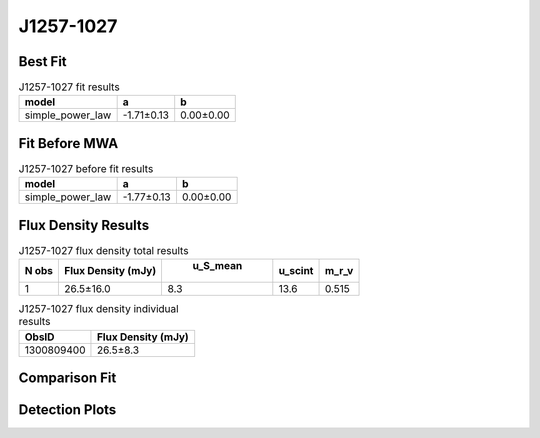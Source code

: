 J1257-1027
==========

Best Fit
--------
.. image:: best_fits/J1257-1027_simple_power_law_fit.png
  :width: 800

.. csv-table:: J1257-1027 fit results
   :header: "model","a","b"

   "simple_power_law","-1.71±0.13","0.00±0.00"

Fit Before MWA
--------------
.. image:: before_mwa/J1257-1027_simple_power_law_fit.png
  :width: 800

.. csv-table:: J1257-1027 before fit results
   :header: "model","a","b"

   "simple_power_law","-1.77±0.13","0.00±0.00"


Flux Density Results
--------------------
.. csv-table:: J1257-1027 flux density total results
   :header: "N obs", "Flux Density (mJy)", " u_S_mean", "u_scint", "m_r_v"

   "1",  "26.5±16.0", "8.3", "13.6", "0.515"

.. csv-table:: J1257-1027 flux density individual results
   :header: "ObsID", "Flux Density (mJy)"

    "1300809400", "26.5±8.3"

Comparison Fit
--------------
.. image:: comparison_fits/J1257-1027_comparison_fit.png
  :width: 800

Detection Plots
---------------

.. image:: detection_plots/pf_1300809400_J1257-1027_12:57:04.76_-10:27:05.55_b128_617.28ms_Cand.pfd.png
  :width: 800

.. image:: on_pulse_plots/1300809400_J1257-1027_128_bins_gaussian_components.png
  :width: 800